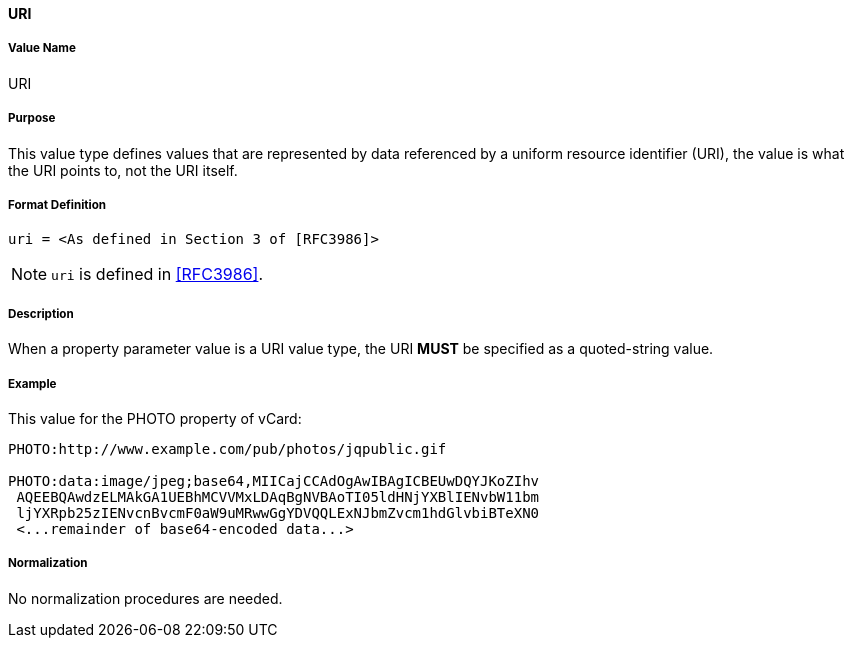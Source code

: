 ==== URI

===== Value Name

URI

===== Purpose
This value type defines values that are represented by data referenced by
a uniform resource identifier (URI), the value is what the URI points to, not
the URI itself.

===== Format Definition

[source,abnf]
----
uri = <As defined in Section 3 of [RFC3986]>
----

NOTE: `uri` is defined in <<RFC3986>>.

===== Description
When a property parameter value is a URI value type, the URI *MUST*
be specified as a quoted-string value.

===== Example

This value for the PHOTO property of vCard:

----
PHOTO:http://www.example.com/pub/photos/jqpublic.gif

PHOTO:data:image/jpeg;base64,MIICajCCAdOgAwIBAgICBEUwDQYJKoZIhv
 AQEEBQAwdzELMAkGA1UEBhMCVVMxLDAqBgNVBAoTI05ldHNjYXBlIENvbW11bm
 ljYXRpb25zIENvcnBvcmF0aW9uMRwwGgYDVQQLExNJbmZvcm1hdGlvbiBTeXN0
 <...remainder of base64-encoded data...>
----

===== Normalization

No normalization procedures are needed.
